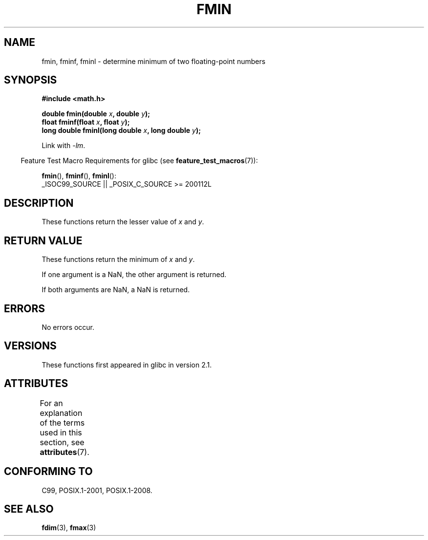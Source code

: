 .\" Copyright 2002 Walter Harms (walter.harms@informatik.uni-oldenburg.de)
.\" and Copyright 2008, Linux Foundation, written by Michael Kerrisk
.\"     <mtk.manpages@gmail.com>
.\"
.\" %%%LICENSE_START(GPL_NOVERSION_ONELINE)
.\" Distributed under GPL
.\" %%%LICENSE_END
.\"
.TH FMIN 3 2021-03-22 "" "Linux Programmer's Manual"
.SH NAME
fmin, fminf, fminl \- determine minimum of two floating-point numbers
.SH SYNOPSIS
.nf
.B #include <math.h>
.PP
.BI "double fmin(double " x ", double " y );
.BI "float fminf(float " x ", float " y );
.BI "long double fminl(long double " x ", long double " y );
.fi
.PP
Link with \fI\-lm\fP.
.PP
.RS -4
Feature Test Macro Requirements for glibc (see
.BR feature_test_macros (7)):
.RE
.PP
.BR fmin (),
.BR fminf (),
.BR fminl ():
.nf
    _ISOC99_SOURCE || _POSIX_C_SOURCE >= 200112L
.fi
.SH DESCRIPTION
These functions return the lesser value of
.I x
and
.IR y .
.SH RETURN VALUE
These functions return the minimum of
.I x
and
.IR y .
.PP
If one argument is a NaN, the other argument is returned.
.PP
If both arguments are NaN, a NaN is returned.
.SH ERRORS
No errors occur.
.SH VERSIONS
These functions first appeared in glibc in version 2.1.
.SH ATTRIBUTES
For an explanation of the terms used in this section, see
.BR attributes (7).
.ad l
.nh
.TS
allbox;
lbx lb lb
l l l.
Interface	Attribute	Value
T{
.BR fmin (),
.BR fminf (),
.BR fminl ()
T}	Thread safety	MT-Safe
.TE
.hy
.ad
.sp 1
.SH CONFORMING TO
C99, POSIX.1-2001, POSIX.1-2008.
.SH SEE ALSO
.BR fdim (3),
.BR fmax (3)
